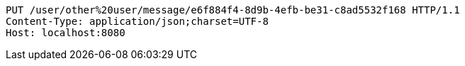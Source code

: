 [source,http,options="nowrap"]
----
PUT /user/other%20user/message/e6f884f4-8d9b-4efb-be31-c8ad5532f168 HTTP/1.1
Content-Type: application/json;charset=UTF-8
Host: localhost:8080

----